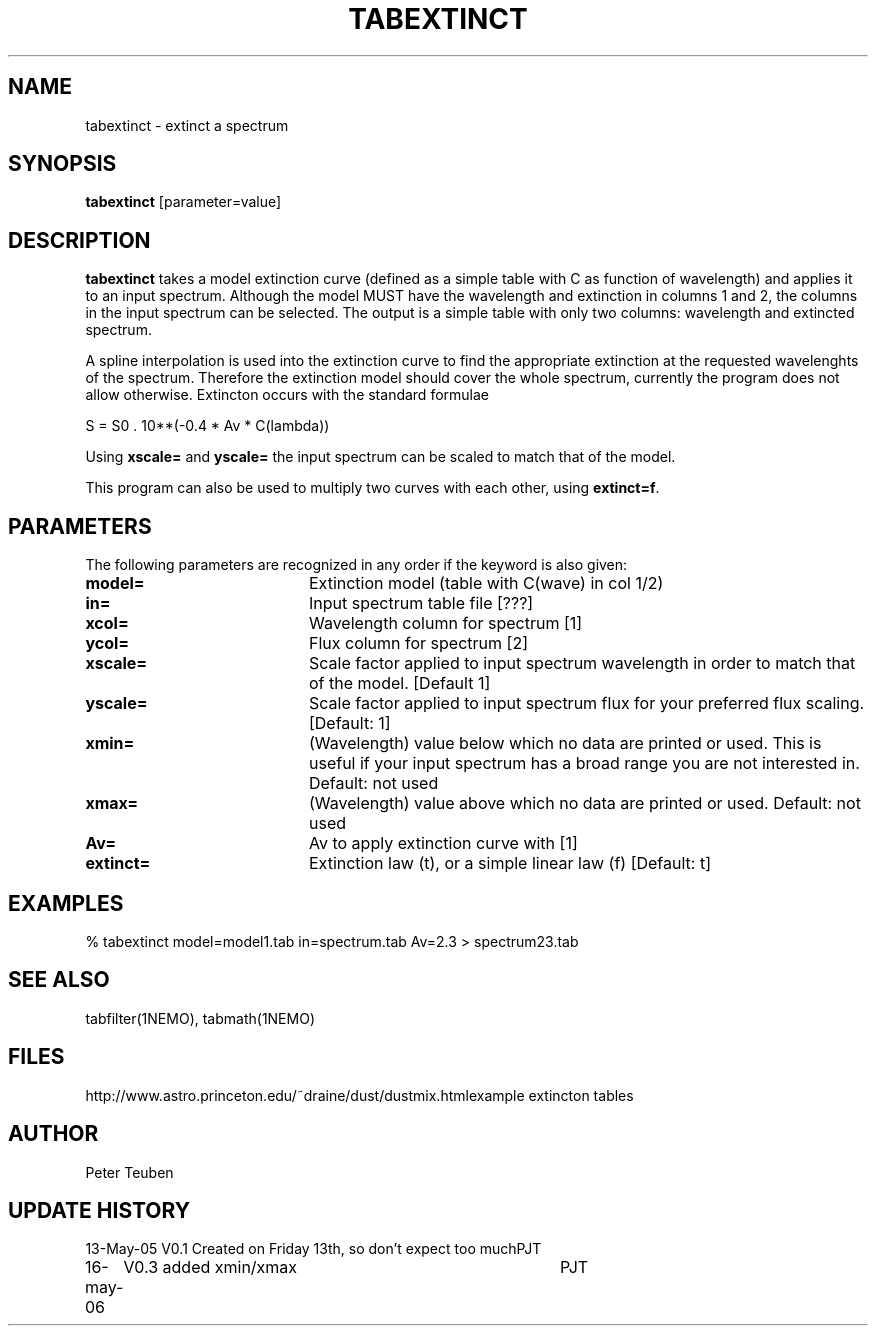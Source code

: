 .TH TABEXTINCT 1NEMO "16 May 2005"
.SH NAME
tabextinct \- extinct a spectrum
.SH SYNOPSIS
\fBtabextinct\fP [parameter=value]
.SH DESCRIPTION
\fBtabextinct\fP takes a model extinction curve (defined as a simple table with
C as function of wavelength) and applies it to an input spectrum. Although
the model MUST have the wavelength and extinction in columns 1 and 2, the
columns in the input spectrum can be selected. The output is a simple table
with only two columns: wavelength and extincted spectrum.
.PP
A spline interpolation is used into the extinction curve to find the appropriate
extinction at the requested wavelenghts of the spectrum. Therefore the
extinction model should cover the whole spectrum, currently the program
does not allow otherwise. Extincton occurs with the standard formulae
.PP
.nf
        S = S0 . 10**(-0.4 * Av * C(lambda))
.fi
.PP
Using \fBxscale=\fP and \fByscale=\fP the input spectrum can be scaled
to match that of the model.
.PP
This program can also be used to multiply two curves with each other, 
using \fBextinct=f\fP.

.SH PARAMETERS
The following parameters are recognized in any order if the keyword
is also given:
.TP 20
\fBmodel=\fP
Extinction model (table with C(wave) in col 1/2)
.TP 20
\fBin=\fP
Input spectrum table file [???]   
.TP
\fBxcol=\fP
Wavelength column for spectrum [1]   
.TP
\fBycol=\fP
Flux column for spectrum [2]   
.TP
\fBxscale=\fP
Scale factor applied to input spectrum wavelength in order to match that
of the model. [Default 1]
.TP
\fByscale=\fP
Scale factor applied to input spectrum flux for your preferred 
flux scaling. [Default: 1]
.TP
\fBxmin=\fP
(Wavelength) value below which no data are printed or used. 
This is useful if your input spectrum has a broad range you are
not interested in.
Default: not used
.TP
\fBxmax=\fP
(Wavelength) value above which no data are printed or used. 
Default: not used
.TP
\fBAv=\fP
Av to apply extinction curve with [1] 
.TP
\fBextinct=\fP
Extinction law (t), or a simple linear law (f)
[Default: t]
.SH EXAMPLES
.nf
  % tabextinct model=model1.tab in=spectrum.tab Av=2.3 > spectrum23.tab
.fi
.SH SEE ALSO
tabfilter(1NEMO), tabmath(1NEMO)
.SH FILES
.nf
.ta +3i
http://www.astro.princeton.edu/~draine/dust/dustmix.html	example extincton tables
.fi
.SH AUTHOR
Peter Teuben
.SH UPDATE HISTORY
.nf
.ta +1.0i +4.0i
13-May-05	V0.1 Created on Friday 13th, so don't expect too much	PJT
16-may-06	V0.3 added xmin/xmax	PJT
.fi
